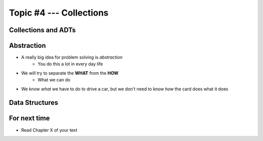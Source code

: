 ************************
Topic #4 --- Collections
************************


Collections and ADTs
====================

Abstraction
===========

* A really big idea for problem solving is *abstraction*
    * You do this a lot in every day life

* We will try to separate the **WHAT** from the **HOW**
    * What we can do


* We know *what* we have to do to drive a car, but we don't need to know *how* the card does what it does



Data Structures
===============


For next time
=============

* Read Chapter X of your text